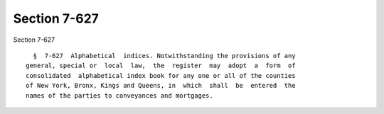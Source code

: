 Section 7-627
=============

Section 7-627 ::    
        
     
        §  7-627  Alphabetical  indices. Notwithstanding the provisions of any
      general, special or  local  law,  the  register  may  adopt  a  form  of
      consolidated  alphabetical index book for any one or all of the counties
      of New York, Bronx, Kings and Queens, in  which  shall  be  entered  the
      names of the parties to conveyances and mortgages.
    
    
    
    
    
    
    